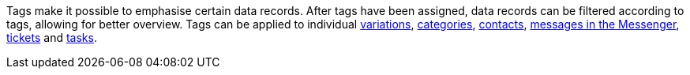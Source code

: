 [#tag]
Tags make it possible to emphasise certain data records. After tags have been assigned, data records can be filtered according to tags, allowing for better overview. Tags can be applied to individual xref:item:managing-items.adoc#268[variations], xref:item:categories.adoc#700[categories], xref:crm:preparatory-settings.adoc#create-tags[contacts], xref:crm:messenger.adoc#create-message[messages in the Messenger], xref:crm:using-the-ticket-system.adoc#1600[tickets] and xref:welcome:customise-system.adoc#190[tasks].